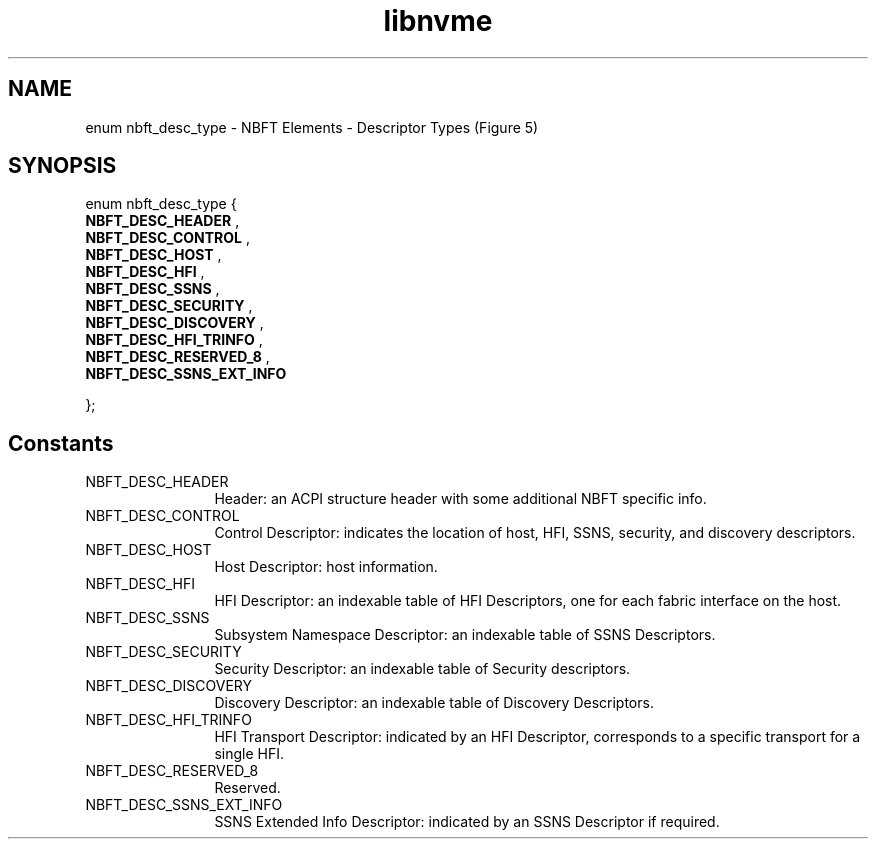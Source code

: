.TH "libnvme" 9 "enum nbft_desc_type" "October 2024" "API Manual" LINUX
.SH NAME
enum nbft_desc_type \- NBFT Elements - Descriptor Types (Figure 5)
.SH SYNOPSIS
enum nbft_desc_type {
.br
.BI "    NBFT_DESC_HEADER"
, 
.br
.br
.BI "    NBFT_DESC_CONTROL"
, 
.br
.br
.BI "    NBFT_DESC_HOST"
, 
.br
.br
.BI "    NBFT_DESC_HFI"
, 
.br
.br
.BI "    NBFT_DESC_SSNS"
, 
.br
.br
.BI "    NBFT_DESC_SECURITY"
, 
.br
.br
.BI "    NBFT_DESC_DISCOVERY"
, 
.br
.br
.BI "    NBFT_DESC_HFI_TRINFO"
, 
.br
.br
.BI "    NBFT_DESC_RESERVED_8"
, 
.br
.br
.BI "    NBFT_DESC_SSNS_EXT_INFO"

};
.SH Constants
.IP "NBFT_DESC_HEADER" 12
Header: an ACPI structure header with some additional
NBFT specific info.
.IP "NBFT_DESC_CONTROL" 12
Control Descriptor: indicates the location of host,
HFI, SSNS, security, and discovery descriptors.
.IP "NBFT_DESC_HOST" 12
Host Descriptor: host information.
.IP "NBFT_DESC_HFI" 12
HFI Descriptor: an indexable table of HFI Descriptors,
one for each fabric interface on the host.
.IP "NBFT_DESC_SSNS" 12
Subsystem Namespace Descriptor: an indexable table
of SSNS Descriptors.
.IP "NBFT_DESC_SECURITY" 12
Security Descriptor: an indexable table of Security
descriptors.
.IP "NBFT_DESC_DISCOVERY" 12
Discovery Descriptor: an indexable table of Discovery
Descriptors.
.IP "NBFT_DESC_HFI_TRINFO" 12
HFI Transport Descriptor: indicated by an HFI Descriptor,
corresponds to a specific transport for a single HFI.
.IP "NBFT_DESC_RESERVED_8" 12
Reserved.
.IP "NBFT_DESC_SSNS_EXT_INFO" 12
SSNS Extended Info Descriptor: indicated by an SSNS
Descriptor if required.
